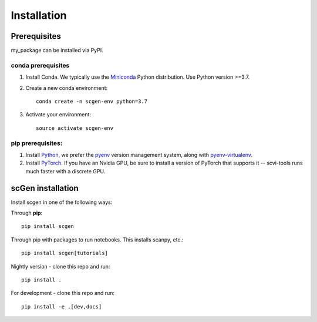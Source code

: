 Installation
============

Prerequisites
~~~~~~~~~~~~~~

my_package can be installed via PyPI.

conda prerequisites
###################

1. Install Conda. We typically use the Miniconda_ Python distribution. Use Python version >=3.7.

2. Create a new conda environment::

    conda create -n scgen-env python=3.7

3. Activate your environment::

    source activate scgen-env

pip prerequisites:
##################

1. Install Python_, we prefer the `pyenv <https://github.com/pyenv/pyenv/>`_ version management system, along with `pyenv-virtualenv <https://github.com/pyenv/pyenv-virtualenv/>`_.

2. Install PyTorch_. If you have an Nvidia GPU, be sure to install a version of PyTorch that supports it -- scvi-tools runs much faster with a discrete GPU.

.. _Miniconda: https://conda.io/miniconda.html
.. _Python: https://www.python.org/downloads/
.. _PyTorch: http://pytorch.org

scGen installation
~~~~~~~~~~~~~~~~~~~~~~~

Install scgen in one of the following ways:

Through **pip**::

    pip install scgen

Through pip with packages to run notebooks. This installs scanpy, etc.::

    pip install scgen[tutorials]

Nightly version - clone this repo and run::

    pip install .

For development - clone this repo and run::

    pip install -e .[dev,docs]
